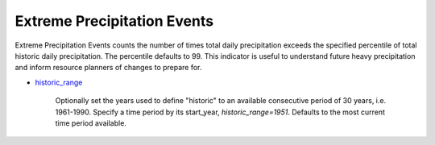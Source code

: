 Extreme Precipitation Events
----------------------------

Extreme Precipitation Events counts the number of times total daily precipitation exceeds the specified percentile of total historic daily precipitation. The percentile defaults to 99. This indicator is useful to understand future heavy precipitation and inform resource planners of changes to prepare for.

- `historic_range`_

    Optionally set the years used to define "historic" to an available consecutive period of 30 years, i.e. 1961-1990. Specify a time period by its start_year, *historic_range=1951*. Defaults to the most current time period available.


.. _historic_range: api_reference.html#historic-range
